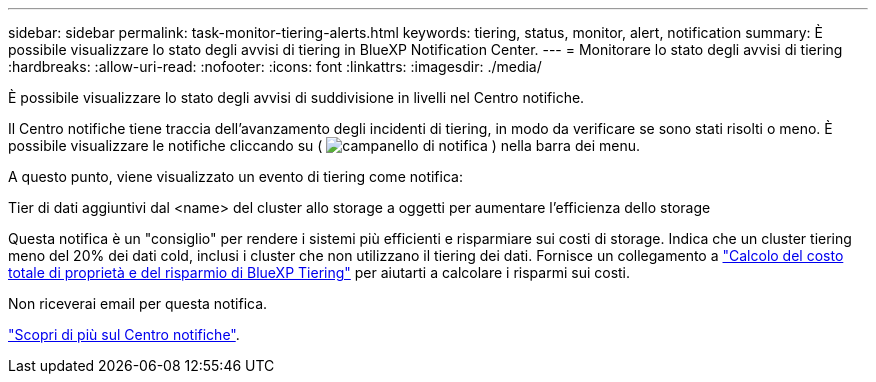 ---
sidebar: sidebar 
permalink: task-monitor-tiering-alerts.html 
keywords: tiering, status, monitor, alert, notification 
summary: È possibile visualizzare lo stato degli avvisi di tiering in BlueXP Notification Center. 
---
= Monitorare lo stato degli avvisi di tiering
:hardbreaks:
:allow-uri-read: 
:nofooter: 
:icons: font
:linkattrs: 
:imagesdir: ./media/


[role="lead"]
È possibile visualizzare lo stato degli avvisi di suddivisione in livelli nel Centro notifiche.

Il Centro notifiche tiene traccia dell'avanzamento degli incidenti di tiering, in modo da verificare se sono stati risolti o meno. È possibile visualizzare le notifiche cliccando su ( image:icon_bell.png["campanello di notifica"] ) nella barra dei menu.

A questo punto, viene visualizzato un evento di tiering come notifica:

Tier di dati aggiuntivi dal <name> del cluster allo storage a oggetti per aumentare l'efficienza dello storage

Questa notifica è un "consiglio" per rendere i sistemi più efficienti e risparmiare sui costi di storage. Indica che un cluster tiering meno del 20% dei dati cold, inclusi i cluster che non utilizzano il tiering dei dati. Fornisce un collegamento a https://bluexp.netapp.com/cloud-tiering-service-tco["Calcolo del costo totale di proprietà e del risparmio di BlueXP Tiering"^] per aiutarti a calcolare i risparmi sui costi.

Non riceverai email per questa notifica.

https://docs.netapp.com/us-en/bluexp-setup-admin/task-monitor-cm-operations.html["Scopri di più sul Centro notifiche"^].

